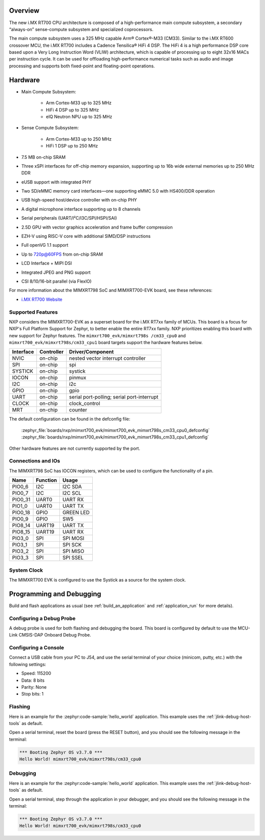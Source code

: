 .. zephyr:board:: mimxrt700_evk

Overview
********

The new i.MX RT700 CPU architecture is composed of a high-performance main compute subsystem,
a secondary “always-on” sense-compute subsystem and specialized coprocessors.

The main compute subsystem uses a 325 MHz capable Arm® Cortex®-M33 (CM33).
Similar to the i.MX RT600 crossover MCU, the i.MX RT700 includes a Cadence Tensilica® HiFi 4 DSP.
The HiFi 4 is a high performance DSP core based upon a Very Long Instruction Word (VLIW) architecture,
which is capable of processing up to eight 32x16 MACs per instruction cycle. It can be used for offloading
high-performance numerical tasks such as audio and image processing and supports both fixed-point and
floating-point operations.

Hardware
********

- Main Compute Subsystem:

   - Arm Cortex-M33 up to 325 MHz
   - HiFi 4 DSP up to 325 MHz
   - eIQ Neutron NPU up to 325 MHz
- Sense Compute Subsystem:

   - Arm Cortex-M33 up to 250 MHz
   - HiFi 1 DSP up to 250 MHz
- 7.5 MB on-chip SRAM
- Three xSPI interfaces for off-chip memory expansion, supporting up to 16b wide external memories up to 250 MHz DDR
- eUSB support with integrated PHY
- Two SD/eMMC memory card interfaces—one supporting eMMC 5.0 with HS400/DDR operation
- USB high-speed host/device controller with on-chip PHY
- A digital microphone interface supporting up to 8 channels
- Serial peripherals (UART/I²C/I3C/SPI/HSPI/SAI)
- 2.5D GPU with vector graphics acceleration and frame buffer compression
- EZH-V using RISC-V core with additional SIMD/DSP instructions
- Full openVG 1.1 support
- Up to 720p@60FPS from on-chip SRAM
- LCD Interface + MIPI DSI
- Integrated JPEG and PNG support
- CSI 8/10/16-bit parallel (via FlexIO)

For more information about the MIMXRT798 SoC and MIMXRT700-EVK board, see
these references:

- `i.MX RT700 Website`_

Supported Features
==================

NXP considers the MIMXRT700-EVK as a superset board for the i.MX RT7xx
family of MCUs.  This board is a focus for NXP's Full Platform Support for
Zephyr, to better enable the entire RT7xx family.  NXP prioritizes enabling
this board with new support for Zephyr features.  The ``mimxrt700_evk/mimxrt798s
/cm33_cpu0`` and ``mimxrt700_evk/mimxrt798s/cm33_cpu1`` board targets support
the hardware features below.

+-----------+------------+-------------------------------------+
| Interface | Controller | Driver/Component                    |
+===========+============+=====================================+
| NVIC      | on-chip    | nested vector interrupt controller  |
+-----------+------------+-------------------------------------+
| SPI       | on-chip    | spi                                 |
+-----------+------------+-------------------------------------+
| SYSTICK   | on-chip    | systick                             |
+-----------+------------+-------------------------------------+
| IOCON     | on-chip    | pinmux                              |
+-----------+------------+-------------------------------------+
| I2C       | on-chip    | i2c                                 |
+-----------+------------+-------------------------------------+
| GPIO      | on-chip    | gpio                                |
+-----------+------------+-------------------------------------+
| UART      | on-chip    | serial port-polling;                |
|           |            | serial port-interrupt               |
+-----------+------------+-------------------------------------+
| CLOCK     | on-chip    | clock_control                       |
+-----------+------------+-------------------------------------+
| MRT       | on-chip    | counter                             |
+-----------+------------+-------------------------------------+

The default configuration can be found in the defconfig file:

   :zephyr_file:`boards/nxp/mimxrt700_evk/mimxrt700_evk_mimxrt798s_cm33_cpu0_defconfig`
   :zephyr_file:`boards/nxp/mimxrt700_evk/mimxrt700_evk_mimxrt798s_cm33_cpu1_defconfig`

Other hardware features are not currently supported by the port.

Connections and IOs
===================

The MIMXRT798 SoC has IOCON registers, which can be used to configure the
functionality of a pin.

+---------+-----------------+----------------------------+
| Name    | Function        | Usage                      |
+=========+=================+============================+
| PIO0_6  | I2C             | I2C SDA                    |
+---------+-----------------+----------------------------+
| PIO0_7  | I2C             | I2C SCL                    |
+---------+-----------------+----------------------------+
| PIO0_31 | UART0           | UART RX                    |
+---------+-----------------+----------------------------+
| PIO1_0  | UART0           | UART TX                    |
+---------+-----------------+----------------------------+
| PIO0_18 | GPIO            | GREEN LED                  |
+---------+-----------------+----------------------------+
| PIO0_9  | GPIO            | SW5                        |
+---------+-----------------+----------------------------+
| PIO8_14 | UART19          | UART TX                    |
+---------+-----------------+----------------------------+
| PIO8_15 | UART19          | UART RX                    |
+---------+-----------------+----------------------------+
| PIO3_0  | SPI             | SPI MOSI                   |
+---------+-----------------+----------------------------+
| PIO3_1  | SPI             | SPI SCK                    |
+---------+-----------------+----------------------------+
| PIO3_2  | SPI             | SPI MISO                   |
+---------+-----------------+----------------------------+
| PIO3_3  | SPI             | SPI SSEL                   |
+---------+-----------------+----------------------------+

System Clock
============

The MIMXRT700 EVK is configured to use the Systick
as a source for the system clock.

Programming and Debugging
*************************

Build and flash applications as usual (see :ref:`build_an_application` and
:ref:`application_run` for more details).

Configuring a Debug Probe
=========================

A debug probe is used for both flashing and debugging the board. This board is
configured by default to use the MCU-Link CMSIS-DAP Onboard Debug Probe.

.. tabs::
    .. group-tab:: LinkServer


        1. Install the :ref:`linkserver-debug-host-tools` and make sure they are in your search path.
        2. To put the board in ``DFU mode`` to program the firmware, short jumper J20.
        3. To update the debug firmware, please follow the instructions on `MIMXRT700-EVK Debug Firmware`

    .. group-tab:: JLink External


        1. Install the :ref:`jlink-debug-host-tools` and make sure they are in your search path.

        2. To disconnect the SWD signals from onboard debug circuit, **short** jumpers JP18.

        3. Connect the J-Link probe to J18 20-pin header.

        See :ref:`jlink-external-debug-probe` for more information.

Configuring a Console
=====================

Connect a USB cable from your PC to J54, and use the serial terminal of your choice
(minicom, putty, etc.) with the following settings:

- Speed: 115200
- Data: 8 bits
- Parity: None
- Stop bits: 1

Flashing
========

Here is an example for the :zephyr:code-sample:`hello_world` application. This example uses the
:ref:`jlink-debug-host-tools` as default.

.. zephyr-app-commands::
   :zephyr-app: samples/hello_world
   :board: mimxrt700_evk/mimxrt798s/cm33_cpu0
   :goals: flash

Open a serial terminal, reset the board (press the RESET button), and you should
see the following message in the terminal:

.. code-block:: console

   *** Booting Zephyr OS v3.7.0 ***
   Hello World! mimxrt700_evk/mimxrt798s/cm33_cpu0

Debugging
=========

Here is an example for the :zephyr:code-sample:`hello_world` application. This example uses the
:ref:`jlink-debug-host-tools` as default.

.. zephyr-app-commands::
   :zephyr-app: samples/hello_world
   :board: mimxrt700_evk/mimxrt798s/cm33_cpu0
   :goals: debug

Open a serial terminal, step through the application in your debugger, and you
should see the following message in the terminal:

.. code-block:: console

   *** Booting Zephyr OS v3.7.0 ***
   Hello World! mimxrt700_evk/mimxrt798s/cm33_cpu0

.. _i.MX RT700 Website:
   https://www.nxp.com/products/processors-and-microcontrollers/arm-microcontrollers/i-mx-rt-crossover-mcus/i-mx-rt700-crossover-mcu-with-arm-cortex-m33-npu-dsp-and-gpu-cores:i.MX-RT700

.. _MIMXRT700-EVK Debug Firmware:
   https://www.nxp.com/docs/en/application-note/AN13206.pdf
